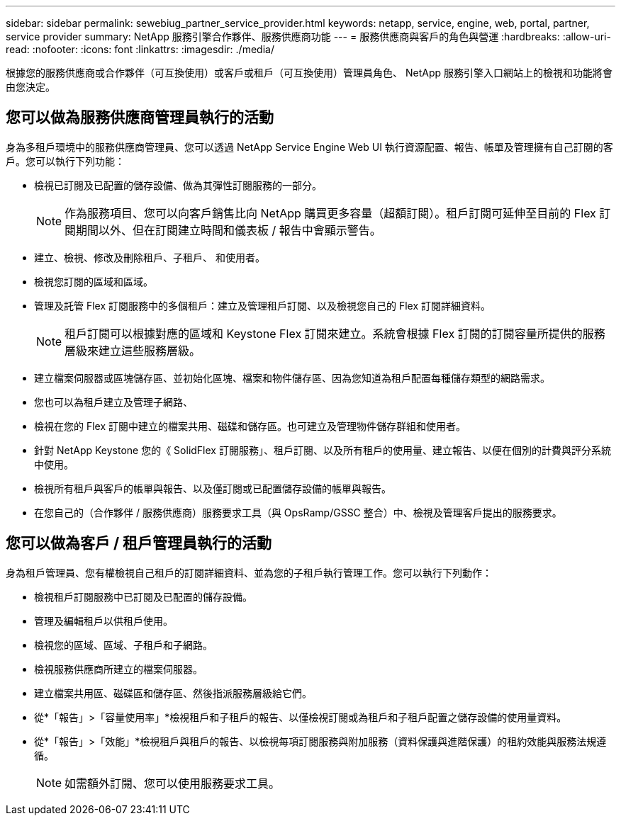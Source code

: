 ---
sidebar: sidebar 
permalink: sewebiug_partner_service_provider.html 
keywords: netapp, service, engine, web, portal, partner, service provider 
summary: NetApp 服務引擎合作夥伴、服務供應商功能 
---
= 服務供應商與客戶的角色與營運
:hardbreaks:
:allow-uri-read: 
:nofooter: 
:icons: font
:linkattrs: 
:imagesdir: ./media/


[role="lead"]
根據您的服務供應商或合作夥伴（可互換使用）或客戶或租戶（可互換使用）管理員角色、 NetApp 服務引擎入口網站上的檢視和功能將會由您決定。



== 您可以做為服務供應商管理員執行的活動

身為多租戶環境中的服務供應商管理員、您可以透過 NetApp Service Engine Web UI 執行資源配置、報告、帳單及管理擁有自己訂閱的客戶。您可以執行下列功能：

* 檢視已訂閱及已配置的儲存設備、做為其彈性訂閱服務的一部分。
+

NOTE: 作為服務項目、您可以向客戶銷售比向 NetApp 購買更多容量（超額訂閱）。租戶訂閱可延伸至目前的 Flex 訂閱期間以外、但在訂閱建立時間和儀表板 / 報告中會顯示警告。

* 建立、檢視、修改及刪除租戶、子租戶、 和使用者。
* 檢視您訂閱的區域和區域。
* 管理及託管 Flex 訂閱服務中的多個租戶：建立及管理租戶訂閱、以及檢視您自己的 Flex 訂閱詳細資料。
+

NOTE: 租戶訂閱可以根據對應的區域和 Keystone Flex 訂閱來建立。系統會根據 Flex 訂閱的訂閱容量所提供的服務層級來建立這些服務層級。

* 建立檔案伺服器或區塊儲存區、並初始化區塊、檔案和物件儲存區、因為您知道為租戶配置每種儲存類型的網路需求。
* 您也可以為租戶建立及管理子網路、
* 檢視在您的 Flex 訂閱中建立的檔案共用、磁碟和儲存區。也可建立及管理物件儲存群組和使用者。
* 針對 NetApp Keystone 您的《 SolidFlex 訂閱服務」、租戶訂閱、以及所有租戶的使用量、建立報告、以便在個別的計費與評分系統中使用。
* 檢視所有租戶與客戶的帳單與報告、以及僅訂閱或已配置儲存設備的帳單與報告。
* 在您自己的（合作夥伴 / 服務供應商）服務要求工具（與 OpsRamp/GSSC 整合）中、檢視及管理客戶提出的服務要求。




== 您可以做為客戶 / 租戶管理員執行的活動

身為租戶管理員、您有權檢視自己租戶的訂閱詳細資料、並為您的子租戶執行管理工作。您可以執行下列動作：

* 檢視租戶訂閱服務中已訂閱及已配置的儲存設備。
* 管理及編輯租戶以供租戶使用。
* 檢視您的區域、區域、子租戶和子網路。
* 檢視服務供應商所建立的檔案伺服器。
* 建立檔案共用區、磁碟區和儲存區、然後指派服務層級給它們。
* 從*「報告」>「容量使用率」*檢視租戶和子租戶的報告、以僅檢視訂閱或為租戶和子租戶配置之儲存設備的使用量資料。
* 從*「報告」>「效能」*檢視租戶與租戶的報告、以檢視每項訂閱服務與附加服務（資料保護與進階保護）的租約效能與服務法規遵循。
+

NOTE: 如需額外訂閱、您可以使用服務要求工具。


